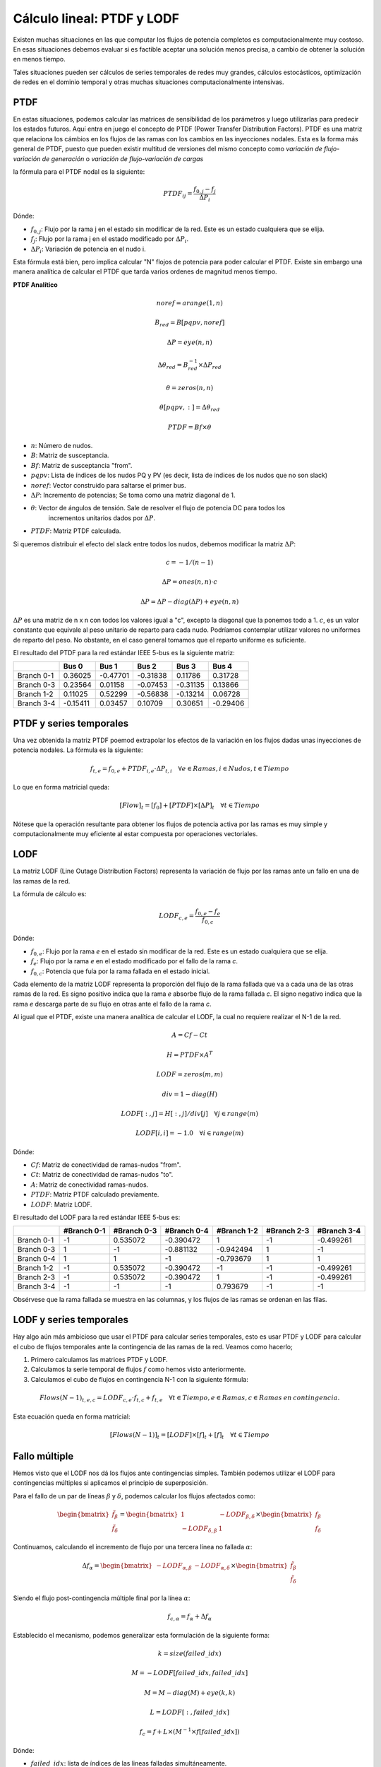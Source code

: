 Cálculo lineal: PTDF y LODF
=====================================================

Existen muchas situaciones en las que computar los flujos de potencia completos es computacionalmente muy costoso.
En esas situaciones debemos evaluar si es factible aceptar una solución menos precisa, a cambio de obtener la solución
en menos tiempo.

Tales situaciones pueden ser cálculos de series temporales de redes muy grandes, cálculos estocásticos, optimización
de redes en el dominio temporal y otras muchas situaciones computacionalmente intensivas.

PTDF
-------

En estas situaciones, podemos calcular las matrices de sensibilidad de los parámetros y luego utilizarlas para predecir
los estados futuros. Aquí entra en juego el concepto de PTDF (Power Transfer Distribution Factors). PTDF es una matriz
que relaciona los cámbios en los flujos de las ramas con los cambios en las inyecciones nodales. Esta es la forma más
general de PTDF, puesto que pueden existir multitud de versiones del mismo concepto como *variación de flujo-variación
de generación* o  *variación de flujo-variación de cargas*

la fórmula para el PTDF nodal es la siguiente:

.. math::

    PTDF_{ij} = \frac{f_{0, j} - f_{j}}{\Delta P_i}

Dónde:

- :math:`f_{0, j}`: Flujo por la rama j en el estado sin modificar de la red. Este es un estado cualquiera que se elija.
- :math:`f_{j}`: Flujo por la rama j en el estado modificado por :math:`\Delta P_i`.
- :math:`\Delta P_i`: Variación de potencia en el nudo i.

Esta fórmula está bien, pero implica calcular "N" flojos de potencia para poder calcular el PTDF.
Existe sin embargo una manera analítica de calcular el PTDF que tarda varios ordenes de magnitud menos tiempo.

**PTDF Analítico**


.. math::

    noref = arange(1, n)

    B_{red} = B[pqpv, noref]

    \Delta P = eye(n, n)

    \Delta\theta_{red} = B_{red}^{-1} \times \Delta P_{red}

    \theta = zeros(n, n)

    \theta[pqpv, :] = \Delta\theta_{red}

    PTDF = Bf \times \theta

- :math:`n`: Número de nudos.
- :math:`B`: Matriz de susceptancia.
- :math:`Bf`: Matriz de susceptancia "from".
- :math:`pqpv`: Lista de índices de los nudos PQ y PV (es decir, lista de indices de los nudos que no son slack)
- :math:`noref`: Vector construido para saltarse el primer bus.
- :math:`\Delta P`: Incremento de potencias; Se toma como una matriz diagonal de 1.
- :math:`\theta`: Vector de ángulos de tensión. Sale de resolver el flujo de potencia DC para todos los
        incrementos unitarios dados por :math:`\Delta P`.
- :math:`PTDF`: Matriz PTDF calculada.

Si queremos distribuir el efecto del slack entre todos los nudos, debemos modificar
la matriz :math:`\Delta P`:

.. math::

    c = -1 / (n - 1)

    \Delta P = ones(n, n) \cdot c

    \Delta P = \Delta P - diag(\Delta P) + eye(n, n)

:math:`\Delta P` es una matriz de n x n con todos los valores igual a "c",
excepto la diagonal que la ponemos todo a 1. :math:`c`, es un valor constante que equivale al peso unitario
de reparto para cada nudo. Podríamos contemplar utilizar valores no uniformes de reparto del peso.
No obstante, en el caso general tomamos que el reparto uniforme es suficiente.


El resultado del PTDF para la red estándar IEEE 5-bus es la siguiente matriz:

+------------+----------+----------+----------+----------+----------+
|            | Bus 0    | Bus 1    | Bus 2    | Bus 3    | Bus 4    |
+============+==========+==========+==========+==========+==========+
| Branch 0-1 | 0.36025  | -0.47701 | -0.31838 | 0.11786  | 0.31728  |
+------------+----------+----------+----------+----------+----------+
| Branch 0-3 | 0.23564  | 0.01158  | -0.07453 | -0.31135 | 0.13866  |
+------------+----------+----------+----------+----------+----------+
| Branch 1-2 | 0.11025  | 0.52299  | -0.56838 | -0.13214 | 0.06728  |
+------------+----------+----------+----------+----------+----------+
| Branch 3-4 | -0.15411 | 0.03457  | 0.10709  | 0.30651  | -0.29406 |
+------------+----------+----------+----------+----------+----------+


PTDF y series temporales
------------------------------

Una vez obtenida la matriz PTDF poemod extrapolar los efectos de la variación en los flujos dadas unas inyecciones
de potencia nodales. La fórmula es la siguiente:

.. math::

    f_{t,e} = f_{0, e} + PTDF_{i, e} \cdot \Delta P_{t,i}  \quad \forall e \in Ramas, i \in Nudos, t \in Tiempo


Lo que en forma matricial queda:

.. math::

    [Flow]_t = [f_{0}] + [PTDF] \times [\Delta P]_{t}  \quad \forall  t \in Tiempo

Nótese que la operación resultante para obtener los flujos de potencia activa por las ramas es muy simple y
computacionalmente muy eficiente al estar compuesta por operaciones vectoriales.


LODF
-------

La matriz LODF (Line Outage Distribution Factors) representa la variación de flujo por las ramas ante un fallo en
una de las ramas de la red.

La fórmula de cálculo es:

.. math::

    LODF_{c, e} = \frac{f_{0, e} - f_{e}}{f_{0,c}}

Dónde:

- :math:`f_{0, e}`: Flujo por la rama *e* en el estado sin modificar de la red.
  Este es un estado cualquiera que se elija.
- :math:`f_{e}`: Flujo por la rama *e* en el estado modificado por el fallo de la rama *c*.
- :math:`f_{0,c}`: Potencia que fuía por la rama fallada en el estado inicial.


Cada elemento de la matriz LODF representa la proporción del flujo de la rama fallada que va a cada una de las otras
ramas de la red. Es signo positivo indica que la rama *e* absorbe flujo de la rama fallada *c*. El signo negativo
indica que la rama *e* descarga parte de su flujo en otras ante el fallo de la rama *c*.

Al igual que el PTDF, existe una manera analítica de calcular el LODF, la cual no requiere realizar el N-1 de la red.

.. math::

    A = Cf - Ct

    H = PTDF \times A^T

    LODF = zeros(m, m)

    div = 1 - diag(H)

    LODF[:, j] = H[:, j] / div[j]  \quad \forall j \in range(m)

    LODF[i, i] = - 1.0 \quad \forall i \in range(m)

Dónde:

- :math:`Cf`: Matriz de conectividad de ramas-nudos "from".
- :math:`Ct`: Matriz de conectividad de ramas-nudos "to".
- :math:`A`: Matriz de conectividad ramas-nudos.
- :math:`PTDF`: Matriz PTDF calculado previamente.
- :math:`LODF`: Matriz LODF.


El resultado del LODF para la red estándar IEEE 5-bus es:

+------------+-------------+-------------+-------------+-------------+-------------+-------------+
|            | #Branch 0-1 | #Branch 0-3 | #Branch 0-4 | #Branch 1-2 | #Branch 2-3 | #Branch 3-4 |
+============+=============+=============+=============+=============+=============+=============+
| Branch 0-1 | -1          | 0.535072    | -0.390472   | 1           | -1          | -0.499261   |
+------------+-------------+-------------+-------------+-------------+-------------+-------------+
| Branch 0-3 | 1           | -1          | -0.881132   | -0.942494   | 1           | -1          |
+------------+-------------+-------------+-------------+-------------+-------------+-------------+
| Branch 0-4 | 1           | 1           | -1          | -0.793679   | 1           | 1           |
+------------+-------------+-------------+-------------+-------------+-------------+-------------+
| Branch 1-2 | -1          | 0.535072    | -0.390472   | -1          | -1          | -0.499261   |
+------------+-------------+-------------+-------------+-------------+-------------+-------------+
| Branch 2-3 | -1          | 0.535072    | -0.390472   | 1           | -1          | -0.499261   |
+------------+-------------+-------------+-------------+-------------+-------------+-------------+
| Branch 3-4 | -1          | -1          | -1          | 0.793679    | -1          | -1          |
+------------+-------------+-------------+-------------+-------------+-------------+-------------+

Obsérvese que la rama fallada se muestra en las columnas, y los flujos de las ramas
se ordenan en las filas.

LODF y series temporales
-----------------------------------

Hay algo aún más ambicioso que usar el PTDF para calcular series temporales, esto es usar PTDF y LODF para calcular el
cubo de flujos temporales ante la contingencia de las ramas de la red. Veamos como hacerlo;


1. Primero calculamos las matrices PTDF y LODF.
2. Calculamos la serie temporal de flujos :math:`f` como hemos visto anteriormente.
3. Calculamos el cubo de flujos en contingencia N-1 con la siguiente fórmula:

.. math::

    Flows(N-1)_{t, e, c} = LODF_{c, e} \cdot f_{t, c} + f_{t, e} \quad \forall t \in Tiempo, e \in Ramas, c \in Ramas \: en \: contingencia.

Esta ecuación queda en forma matricial:

.. math::

    [Flows(N-1)]_{t} = [LODF] \times [f]_{t} + [f]_{t} \quad \forall t \in Tiempo


Fallo múltiple
-----------------------------------

Hemos visto que el LODF nos dá los flujos ante contingencias simples. También podemos utilizar el LODF
para contingencias múltiples si aplicamos el principio de superposición.

Para el fallo de un par de líneas :math:`\beta` y :math:`\delta`, podemos calcular los flujos afectados como:

.. math::

    \begin{bmatrix} \tilde{f}_{\beta} \\ \tilde{f}_{\delta} \end{bmatrix} = \begin{bmatrix}1 & -LODF_{\beta,\delta} \\ -LODF_{\delta,\beta} & 1 \end{bmatrix} \times \begin{bmatrix} f_{\beta} \\ f_{\delta} \end{bmatrix}

Continuamos, calculando el incremento de flujo por una tercera línea no fallada :math:`\alpha`:

.. math::

    \Delta f_{\alpha} = \begin{bmatrix}-LODF_{\alpha,\beta} & -LODF_{\alpha,\delta}  \end{bmatrix} \times \begin{bmatrix} \tilde{f}_{\beta} \\ \tilde{f}_{\delta} \end{bmatrix}

Siendo el flujo post-contingencia múltiple final por la línea :math:`\alpha`:

.. math::

    f_{c,\alpha} = f_{\alpha} + \Delta f_{\alpha}

Establecido el mecanismo, podemos generalizar esta formulación de la siguiente forma:

.. math::

    k = size(failed\_idx)

    M = -LODF[failed\_idx, failed\_idx]

    M = M - diag(M) + eye(k, k)

    L = LODF[:, failed\_idx]

    f_c = f + L \times (M^{-1} \times f[failed\_idx])

Dónde:

- :math:`failed\_idx`: lista de índices de las lineas falladas simultáneamente.
- :math:`k`: Número de líneas falladas simultáneamente.
- :math:`M`: Corresponde al -LODF de las líneas falladas, pero con 1 en la diagonal.
- :math:`L`: matriz LODF para todas las líneas (filas) y las líneas falladas (columnas).
- :math:`f`: Vector de flujos base por todas las líneas.
- :math:`f_c`: Vector de flujos post contingencia múltiple.